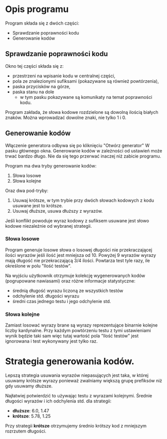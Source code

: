 * Opis programu
  Program składa się z dwóch części:
  - Sprawdzanie poprawności kodu
  - Generowanie kodów

** Sprawdzanie poprawności kodu
  Okno tej części składa się z:
  - przestrzeni na wpisanie kodu w centralnej części,
  - pola ze znalezionymi sufiksami (pokazywane są również powtórzenia),
  - paska przycisków na górze,
  - paska stanu na dole
    - w tym pasku pokazywane są komunikaty na temat poprawności kodu.

  Program zakłada, że słowa kodowe rozdzielone są dowolną ilością białych
  znaków. Można wprowadzać dowolne znaki, nie tylko 1 i 0.

** Generowanie kodów
   Włączenie generatora odbywa się po kliknięciu "Otwórz generator"
   W pasku głównego okna. Generowanie kodów w zależności od ustawień
   może trwać bardzo długo. Nie da się tego przerwać inaczej niż
   zabicie programu.
  
   Program ma dwa tryby generowanie kodów:
   1. Słowa losowe
   2. Słowa kolejne
     
   Oraz dwa pod-tryby:
   1. Usuwaj krótsze,
      w tym trybie przy dwóch słowach kodowych z kodu usuwane jest to krótsze.
   2. Usuwaj dłuższe,
      usuwa dłuższy z wyrazów.

   Jeśli konflikt powoduje wyraz kodowy z sufiksem usuwane jest słowo kodowe
   niezależnie od wybranej strategii.

*** Słowa losowe
    Program generuje losowe słowa o losowej długości nie przekraczającej ilości
    wyrazów jeśli ilość jest mniejsza od 10. Powyżej 9 wyrazów wyrazy mają
    długość nie przekraczającą 3/4 ilości. Powtarza test tyle razy, ile
    określone w polu "Ilość testów".

    Na wyjściu użytkownik otrzymuje kolekcję wygenerowanych kodów (pogrupowane
    nawiasami) oraz różne informacje statystyczne:
    - średnią długość wyrazu liczoną ze wszystkich testów
    - odchylenie std. długości wyrazu
    - średni czas jednego testu i jego odchylenie std.
   
*** Słowa kolejne
    Zamiast losować wyrazy brane są wyrazy reprezentujące binarnie kolejne
    liczby kardynalne. Przy każdym powtórzeniu testu z tymi ustawieniami wynik
    będzie taki sam więc tutaj wartość pola "Ilość testów" jest ignorowana
    i test wykonywany jest tylko raz.

* Strategia generowania kodów.
  Lepszą strategia usuwania wyrazów niepasujących jest taka, w której
  usuwamy krótsze wyrazy ponieważ zwalniamy większą grupę prefiksów
  niż gdy usuwamy dłuższe.

  Najłatwiej potwierdzić to używając testu z wyrazami kolejnymi.
  Średnie długości wyrazów i ich odchylenia std. dla strategii:
  - *dłuższe*: 6.0, 1.47
  - *krótsze*: 5.78, 1.25

  Przy strategii *krótsze* otrzymujemy średnio krótszy kod z mniejszym
  rozrzutem długości.
    
